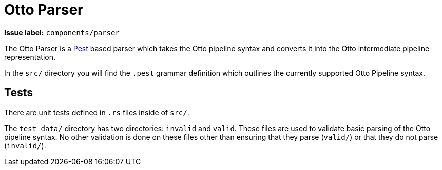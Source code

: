 = Otto Parser

**Issue label:** `components/parser`

The Otto Parser is a link:https://pest.rs/[Pest] based parser which takes the
Otto pipeline syntax and converts it into the Otto intermediate pipeline
representation.

In the `src/` directory you will find the `.pest` grammar definition which
outlines the currently supported Otto Pipeline syntax.

== Tests

There are unit tests defined in `.rs` files inside of `src/`.

The `test_data/` directory has two directories: `invalid` and `valid`. These
files are used to validate basic parsing of the Otto pipeline syntax. No other
validation is done on these files other than ensuring that they parse
(`valid/`) or that they do not parse (`invalid/`).
